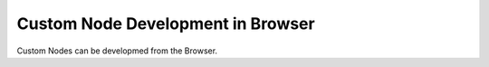 Custom Node Development in Browser
==================================

Custom Nodes can be developmed from the Browser.

